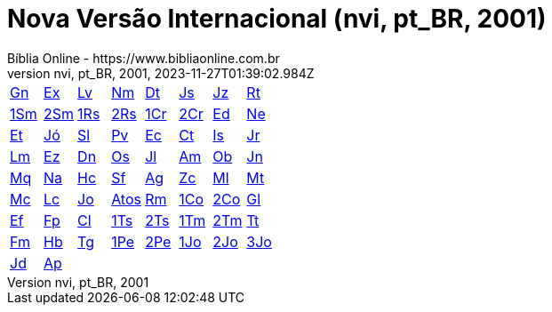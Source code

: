 = Nova Versão Internacional (nvi, pt_BR, 2001)
:author: Bíblia Online - https://www.bibliaonline.com.br
:revnumber: nvi, pt_BR, 2001
:revdate: 2023-11-27T01:39:02.984Z

[cols="8*^"]
|===
| xref:001-genesis/001-genesis-001.adoc#v1-0-0[Gn]
| xref:002-exodo/002-exodo-001.adoc#v2-0-0[Ex]
| xref:003-levitico/003-levitico-001.adoc#v3-0-0[Lv]
| xref:004-numeros/004-numeros-001.adoc#v4-0-0[Nm]
| xref:005-deuteronomio/005-deuteronomio-001.adoc#v5-0-0[Dt]
| xref:006-josue/006-josue-001.adoc#v6-0-0[Js]
| xref:007-juizes/007-juizes-001.adoc#v7-0-0[Jz]
| xref:008-rute/008-rute-001.adoc#v8-0-0[Rt]
| xref:009-1-samuel/009-1-samuel-001.adoc#v9-0-0[1Sm]
| xref:010-2-samuel/010-2-samuel-001.adoc#v10-0-0[2Sm]
| xref:011-1-reis/011-1-reis-001.adoc#v11-0-0[1Rs]
| xref:012-2-reis/012-2-reis-001.adoc#v12-0-0[2Rs]
| xref:013-1-cronicas/013-1-cronicas-001.adoc#v13-0-0[1Cr]
| xref:014-2-cronicas/014-2-cronicas-001.adoc#v14-0-0[2Cr]
| xref:015-esdras/015-esdras-001.adoc#v15-0-0[Ed]
| xref:016-neemias/016-neemias-001.adoc#v16-0-0[Ne]
| xref:017-ester/017-ester-001.adoc#v17-0-0[Et]
| xref:018-jo/018-jo-001.adoc#v18-0-0[Jó]
| xref:019-salmos/019-salmos-001.adoc#v19-0-0[Sl]
| xref:020-proverbios/020-proverbios-001.adoc#v20-0-0[Pv]
| xref:021-eclesiastes/021-eclesiastes-001.adoc#v21-0-0[Ec]
| xref:022-canticos/022-canticos-001.adoc#v22-0-0[Ct]
| xref:023-isaias/023-isaias-001.adoc#v23-0-0[Is]
| xref:024-jeremias/024-jeremias-001.adoc#v24-0-0[Jr]
| xref:025-lamentacoes/025-lamentacoes-001.adoc#v25-0-0[Lm]
| xref:026-ezequiel/026-ezequiel-001.adoc#v26-0-0[Ez]
| xref:027-daniel/027-daniel-001.adoc#v27-0-0[Dn]
| xref:028-oseias/028-oseias-001.adoc#v28-0-0[Os]
| xref:029-joel/029-joel-001.adoc#v29-0-0[Jl]
| xref:030-amos/030-amos-001.adoc#v30-0-0[Am]
| xref:031-obadias/031-obadias-001.adoc#v31-0-0[Ob]
| xref:032-jonas/032-jonas-001.adoc#v32-0-0[Jn]
| xref:033-miqueias/033-miqueias-001.adoc#v33-0-0[Mq]
| xref:034-naum/034-naum-001.adoc#v34-0-0[Na]
| xref:035-habacuque/035-habacuque-001.adoc#v35-0-0[Hc]
| xref:036-sofonias/036-sofonias-001.adoc#v36-0-0[Sf]
| xref:037-ageu/037-ageu-001.adoc#v37-0-0[Ag]
| xref:038-zacarias/038-zacarias-001.adoc#v38-0-0[Zc]
| xref:039-malaquias/039-malaquias-001.adoc#v39-0-0[Ml]
| xref:040-mateus/040-mateus-001.adoc#v40-0-0[Mt]
| xref:041-marcos/041-marcos-001.adoc#v41-0-0[Mc]
| xref:042-lucas/042-lucas-001.adoc#v42-0-0[Lc]
| xref:043-joao/043-joao-001.adoc#v43-0-0[Jo]
| xref:044-atos/044-atos-001.adoc#v44-0-0[Atos]
| xref:045-romanos/045-romanos-001.adoc#v45-0-0[Rm]
| xref:046-1-corintios/046-1-corintios-001.adoc#v46-0-0[1Co]
| xref:047-2-corintios/047-2-corintios-001.adoc#v47-0-0[2Co]
| xref:048-galatas/048-galatas-001.adoc#v48-0-0[Gl]
| xref:049-efesios/049-efesios-001.adoc#v49-0-0[Ef]
| xref:050-filipenses/050-filipenses-001.adoc#v50-0-0[Fp]
| xref:051-colossenses/051-colossenses-001.adoc#v51-0-0[Cl]
| xref:052-1-tessalonicenses/052-1-tessalonicenses-001.adoc#v52-0-0[1Ts]
| xref:053-2-tessalonicenses/053-2-tessalonicenses-001.adoc#v53-0-0[2Ts]
| xref:054-1-timoteo/054-1-timoteo-001.adoc#v54-0-0[1Tm]
| xref:055-2-timoteo/055-2-timoteo-001.adoc#v55-0-0[2Tm]
| xref:056-tito/056-tito-001.adoc#v56-0-0[Tt]
| xref:057-filemom/057-filemom-001.adoc#v57-0-0[Fm]
| xref:058-hebreus/058-hebreus-001.adoc#v58-0-0[Hb]
| xref:059-tiago/059-tiago-001.adoc#v59-0-0[Tg]
| xref:060-1-pedro/060-1-pedro-001.adoc#v60-0-0[1Pe]
| xref:061-2-pedro/061-2-pedro-001.adoc#v61-0-0[2Pe]
| xref:062-1-joao/062-1-joao-001.adoc#v62-0-0[1Jo]
| xref:063-2-joao/063-2-joao-001.adoc#v63-0-0[2Jo]
| xref:064-3-joao/064-3-joao-001.adoc#v64-0-0[3Jo]
| xref:065-judas/065-judas-001.adoc#v65-0-0[Jd]
| xref:066-apocalipse/066-apocalipse-001.adoc#v66-0-0[Ap]
|
|
|
|
|
|
|===
